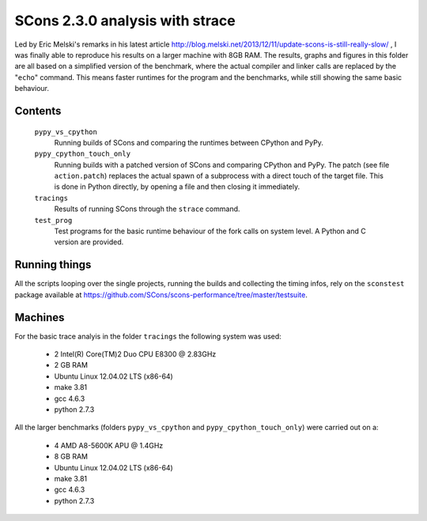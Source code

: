 ################################
SCons 2.3.0 analysis with strace
################################

Led by Eric Melski's remarks in his latest article
http://blog.melski.net/2013/12/11/update-scons-is-still-really-slow/
, I was finally able to reproduce his results on a larger machine with 8GB RAM.
The results, graphs and figures in this folder are all based on a simplified version
of the benchmark, where the actual compiler and linker calls are replaced by the
"``echo``" command. This means faster runtimes for the program and the benchmarks,
while still showing the same basic behaviour.

Contents
########

    ``pypy_vs_cpython``
        Running builds of SCons and comparing the runtimes between CPython and PyPy.
    ``pypy_cpython_touch_only``
        Running builds with a patched version of SCons and comparing CPython and PyPy.
        The patch (see file ``action.patch``) replaces the actual spawn of a subprocess
        with a direct touch of the target file. This is done in Python directly, by
        opening a file and then closing it immediately.
    ``tracings``
        Results of running SCons through the ``strace`` command.
    ``test_prog``
        Test programs for the basic runtime behaviour of the fork calls on
        system level. A Python and C version are provided.


Running things
##############

All the scripts looping over the single projects, running
the builds and collecting the timing infos, rely on the
``sconstest`` package available at
https://github.com/SCons/scons-performance/tree/master/testsuite. 

Machines
########

For the basic trace analyis in the folder ``tracings`` the following system was used:

  * 2 Intel(R) Core(TM)2 Duo CPU E8300  @ 2.83GHz
  * 2 GB RAM
  * Ubuntu Linux 12.04.02 LTS (x86-64)
  * make 3.81
  * gcc 4.6.3
  * python 2.7.3

All the larger benchmarks (folders ``pypy_vs_cpython`` and ``pypy_cpython_touch_only``) were carried out on a:

  * 4 AMD A8-5600K APU @ 1.4GHz
  * 8 GB RAM
  * Ubuntu Linux 12.04.02 LTS (x86-64)
  * make 3.81
  * gcc 4.6.3
  * python 2.7.3


